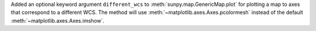 Added an optional keyword argument ``different_wcs`` to :meth:`sunpy.map.GenericMap.plot` for plotting a map to axes that correspond to a different WCS.
The method will use :meth:`~matplotlib.axes.Axes.pcolormesh` instead of the default :meth:`~matplotlib.axes.Axes.imshow`.
